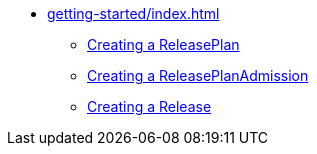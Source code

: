 * xref:getting-started/index.adoc[]
** xref:getting-started/release-plan.adoc[Creating a ReleasePlan]
** xref:getting-started/release-plan-admission.adoc[Creating a ReleasePlanAdmission]
** xref:getting-started/release.adoc[Creating a Release]
